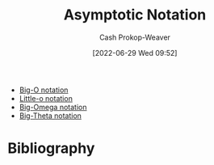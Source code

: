 :PROPERTIES:
:ID:       adca1b0d-0ebe-4ea9-8b89-b4583f0d74ad
:LAST_MODIFIED: [2023-09-05 Tue 20:15]
:END:
#+title: Asymptotic Notation
#+hugo_custom_front_matter: :slug "adca1b0d-0ebe-4ea9-8b89-b4583f0d74ad"
#+author: Cash Prokop-Weaver
#+date: [2022-06-29 Wed 09:52]
#+filetags: :concept:

- [[id:7ca69182-2f04-4e4a-b426-ec428409d99c][Big-O notation]]
- [[id:96e6cece-bfe4-4f80-b526-9578d2431364][Little-o notation]]
- [[id:ad8549b5-9c51-48c0-b3e9-462d18827bb4][Big-Omega notation]]
- [[id:55b432cc-354d-406f-aa49-cb7a50c8d5a2][Big-Theta notation]]

* Flashcards :noexport:
:PROPERTIES:
:ANKI_DECK: Default
:END:

* Bibliography
#+print_bibliography:
